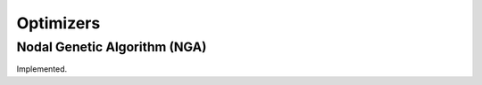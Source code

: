 .. _optimizers-label:

==========
Optimizers
==========

.. _nga-label:

Nodal Genetic Algorithm (NGA)
=============================
Implemented.
